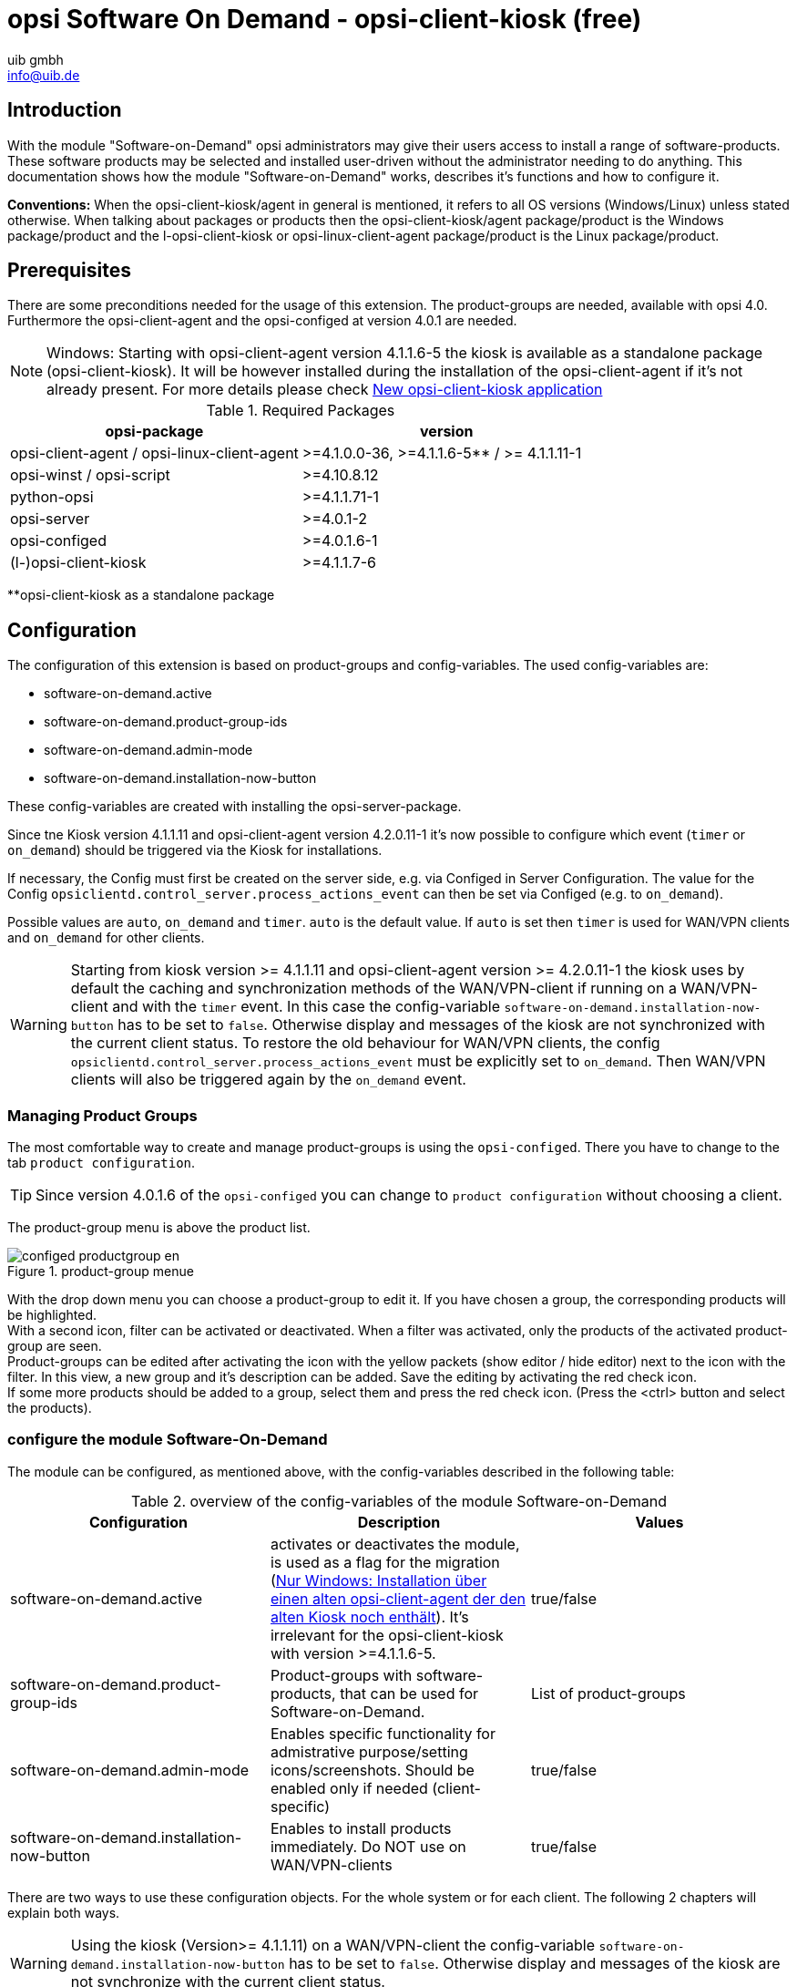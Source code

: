 ////
; Copyright (c) uib gmbh (www.uib.de)
; This documentation is owned by uib
; and published under the german creative commons by-sa license
; see:
; https://creativecommons.org/licenses/by-sa/3.0/de/
; https://creativecommons.org/licenses/by-sa/3.0/de/legalcode
; english:
; https://creativecommons.org/licenses/by-sa/3.0/
; https://creativecommons.org/licenses/by-sa/3.0/legalcode
;
; credits: http://www.opsi.org/credits/
////

:Author:    uib gmbh
:Email:     info@uib.de
:Date:      11.01.2021
:doctype: book




[[software-on-demand]]
= opsi Software On Demand - opsi-client-kiosk (free)

[[software-on-demand_introduction]]
== Introduction

With the module "Software-on-Demand" opsi administrators may give their users access to install a range of software-products.
These software products may be selected and installed user-driven without the administrator needing to do anything.
This documentation shows how the module "Software-on-Demand" works, describes it's functions and how to configure it.

*Conventions:* When the opsi-client-kiosk/agent in general is mentioned, it refers to all OS versions (Windows/Linux) unless stated otherwise. When talking about packages or products then the opsi-client-kiosk/agent package/product is the Windows package/product and the l-opsi-client-kiosk or opsi-linux-client-agent package/product is the Linux package/product.

[[software-on-demand_prerequisits]]
== Prerequisites

There are some preconditions needed for the usage of this extension.
The product-groups are needed, available with opsi 4.0.
Furthermore the opsi-client-agent and the opsi-configed at version 4.0.1 are needed.

NOTE: Windows: Starting with opsi-client-agent version 4.1.1.6-5 the kiosk is available as a standalone package (opsi-client-kiosk). It will be however installed during the installation of the opsi-client-agent if it's not already present. For more details please check <<software-on-demand_opsi-client-kiosk, New opsi-client-kiosk application>>


.Required Packages
[options="header"]
|==========================
|opsi-package|version
|opsi-client-agent / opsi-linux-client-agent|>=4.1.0.0-36,  >=4.1.1.6-5** / >= 4.1.1.11-1
|opsi-winst / opsi-script|>=4.10.8.12
|python-opsi|>=4.1.1.71-1
|opsi-server|>=4.0.1-2
|opsi-configed|>=4.0.1.6-1
|(l-)opsi-client-kiosk|>=4.1.1.7-6
|==========================
**opsi-client-kiosk as a standalone package

[[software-on-demand_configuration-parameter]]
== Configuration

The configuration of this extension is based on product-groups and config-variables.
The used config-variables are:

* software-on-demand.active
* software-on-demand.product-group-ids
* software-on-demand.admin-mode
* software-on-demand.installation-now-button

These config-variables are created with installing the opsi-server-package.

Since tne Kiosk version 4.1.1.11 and opsi-client-agent version 4.2.0.11-1 it's now possible to configure which event (`timer` or `on_demand`) should be triggered via the Kiosk for installations.

If necessary, the Config must first be created on the server side, e.g. via Configed in Server Configuration.
The value for the Config `opsiclientd.control_server.process_actions_event` can then be set via Configed (e.g. to `on_demand`).

Possible values are `auto`, `on_demand` and `timer`. `auto` is the default value. If `auto` is set then `timer` is used for WAN/VPN clients and `on_demand` for other clients.

WARNING: Starting from kiosk version >= 4.1.1.11 and opsi-client-agent version >= 4.2.0.11-1 the kiosk uses by default the caching and synchronization methods of the WAN/VPN-client if running on a WAN/VPN-client and with the `timer` event. In this case the config-variable `software-on-demand.installation-now-button` has to be set to `false`. Otherwise display and messages of the kiosk are not synchronized with the current client status.
To restore the old behaviour for WAN/VPN clients, the config `opsiclientd.control_server.process_actions_event` must be explicitly set to `on_demand`. Then WAN/VPN clients will also be triggered again by the `on_demand` event.

[[software-on-demand_product-group-management]]
=== Managing Product Groups

The most comfortable way to create and manage product-groups is using the `opsi-configed`.
There you have to change to the tab `product configuration`.

TIP: Since version 4.0.1.6 of the `opsi-configed` you can change to `product configuration` without choosing a client.

The product-group menu is above the product list.

.product-group menue
image::configed_productgroup_en.png[pdfwidth=70%]

With the drop down menu you can choose a product-group to edit it.
If you have chosen a group, the corresponding products will be highlighted.
 +
With a second icon, filter can be activated or deactivated.
When a filter was activated, only the products of the activated product-group are seen.
 +
Product-groups can be edited after activating the icon with the yellow packets (show editor / hide editor) next to the icon with the filter.
In this view, a new group and it's description can be added. Save the editing by activating the red check icon.
 +
If some more products should be added to a group, select them and press the red check icon. (Press the <ctrl> button and select the products).

[[software-on-demand_configuration]]
=== configure the module Software-On-Demand

The module can be configured, as mentioned above, with the config-variables described in the following table:

.overview of the config-variables of the module Software-on-Demand
[options="header"]
|==========================
|Configuration|Description|Values
|software-on-demand.active|activates or deactivates the module, is used as a flag for the migration (<<software-on-demand_kiosk_migration, Nur Windows: Installation über einen alten opsi-client-agent der den alten Kiosk noch enthält>>). It's irrelevant for the opsi-client-kiosk with version >=4.1.1.6-5. |true/false
|software-on-demand.product-group-ids|Product-groups with software-products, that can be used for Software-on-Demand.|List of product-groups
|software-on-demand.admin-mode|Enables specific functionality for admistrative purpose/setting icons/screenshots. Should be enabled only if needed (client-specific)|true/false
|software-on-demand.installation-now-button|Enables to install products immediately. Do NOT use on WAN/VPN-clients |true/false
|==========================

There are two ways to use these configuration objects.
For the whole system or for each client.
The following 2 chapters will explain both ways.

WARNING: Using the kiosk (Version>= 4.1.1.11) on a WAN/VPN-client the config-variable `software-on-demand.installation-now-button` has to be set to `false`. Otherwise display and messages of the kiosk are not synchronize with the current client status.

[[software-on-demand_systemwide-configuration]]
=== Configuration for the whole system

The configuration here is the default system wide for every client.
The configuration can be edited in the `opsi-configed`. Push the Button `Server Configuration` and change to the tab `Host Parameter`

.part of the module server configuration in the opsi configuration editor
image::configed_serverconfiguration_en.png[pdfwidth=70%]

Another possibility is to change the server-configuration with the following command:

[source, shell]
----
opsi-setup --edit-config-defaults
----

.edit-config-defaults with opsi-setup
image::editconfigdefaults.png[pdfwidth=70%]

TIP: Administration is also possible with the opsi-python-API or with 'opsi-admin'

[[software-on-demand_client-configuration]]
=== Configuration for a single client

The configuration for a single client - or client specific configuration - is useful if, for example, only some of the clients should have access to the Software-on-Demand extension. Or if you want to make several product groups available to some clients. +

The configuration of the client specific host parameters can be edited in different ways: +

The most comfortable way to edit the configuration is via 'opsi-configed'.
Choose one or several clients (even all clients of a client group if you want to)
and then navigate to the tab "Host parameters".

.edit hostparameter in the configuration editor
image::opsi-configed-hostparameters.png[pdfwidth=70%]

This editing overrides the system wide defaults.

////
[[software-on-demand_event-configuration]]
=== opsiclientd event-configuration

There are two ways for the users to start the software-installation:

* with the next system start
* immediately

If the user chooses "with the next system start", the product state will be set to "setup."
If the choice is "immediately", the 'opsiclientd' creates an event `software on demand`. This event can be configured in the file `opsiclientd.conf` as any other event.
////

[[software-on-demand_opsi-client-kiosk]]
== New opsi-client-kiosk application

*Windows*

With the opsi-client-agent version (>=4.1.1.6-5) the kiosk is available as a standalone product (opsi-client-kiosk) and will be installed as such when installing the opsi-client-agent. It tries to migrate the existing kiosk settings. +

Background of this changes are:

* simpler maintenance of the opsi-client-agent package
* Changes to the kiosk can be published independently from the opsi-client-agent package
* Allows to apply new settings of the kiosk to the clients without the need to reinstall the opsi-client-agent

NOTE: When installing the opsi-client-agent (>=4.1.1.6-5) on the depot, the opsi-client-kiosk package will be installed as well if necessary. For clients, when installing the opsi-client-agent (>=4.1.1.18-1) on the afore mentioned, the opsi-client-kiosk product is set to setup if necessary. For details see <<software-on-demand_kiosk_migration, Installation über einen alten opsi-client-agent der den alten Kiosk noch enthält>>.

WARNING: The old (web based) Kiosk client no longer works with the new opsi-client-agent/opsiclientd.

*Linux*

The opsi-client-kiosk is also available under Linux as l-opsi-client-kiosk package or product.

[[software-on-demand_install]]
=== opsi-client-kiosk: Installation on a depot

If you invested time into customizing the kiosk, it's recommended to backup the custom directory before installing a new opsi-client-kiosk/opsi-client-agent on the depot: +
Kiosk as a standalone package (opsi-client-kiosk or l-opsi-client-kiosk): `/var/lib/opsi/depot/(l-)opsi-client-kiosk/files/app/ock_custom` +

Kiosk still integrated in opsi-client-agent package (only windows):
`/var/lib/opsi/depot/opsi-client-agent/files/opsiclinetkiosk/app/ock_custom` or `/var/lib/opsi/depot/opsi-client-agent/files/opsiclinetkiosk/ock_custom` +
In rare cases also `/var/lib/opsi/depot/opsi-client-agent/files/opsiclinetkiosk/files_to_copy/ock_custom`

*First installation / installation over an already existing (l-)opsi-client-kiosk product*

Install the current (l-)opsi-client-kiosk package (available at download.uib.de) on the desired depot and update the opsi-(linux)-client-agent package if needed.

NOTE: opsi-client-agent package >=4.1.1.6-5 had to be installed on the depot as well as on the respective client.

[[software-on-demand_kiosk_migration]]
*Windows only: Installation through an old opsi-client-agent which still contains the old kiosk (i.e. contains the directory opsiclientkiosk, or \<=4.1.0.0)*

To minimize the number of manual changes or interactions, it is attempt to migrate the kiosk settings automatically from the opsi-client-agent to the opsi-client-kiosk package and install it on the depot or the corresponding clients if needed. Usually this is done automatically without the need of further interaction.

For a better understanding of the process described here in more detail, it's important to distinguish what happens during the installation of the opsi-client-agent on a depot and what happens during the installation on a client.

[underline]#Installation of the opsi-client-agent Version (>=4.1.1.6-5) on a Depot#

When installing opsi-client-agent on the depot, the opsi-client-kiosk package is installed on the depot if certain conditions are met. It tries to migrate the kiosk settings from the opsi-client-agent package to the opsi-client-kiosk package. This happens only if the following conditions are fulfilled:

* the opsi-client-kiosk package is NOT installed on the depot.
* the opsi-client-agent (>=4.1.1.6-5) is installed over an old opsi-client-agent that still contains the old kiosk (i.e. contains the directory opsiclientkiosk, \<=4.1.0.0)

[underline]#Installation of the opsi-client-agent Version (>=4.1.1.18-1) on a Client#

When installing the opsi-client-agent (>=4.1.1.18-1) on a client, the opsi-client-kiosk is set to setup under certain conditions. This happens when the following conditions are met:

* the opsi-client-kiosk is NOT installed on the client
* the config/host-parameter software-on-demand.active is set to true for this client

So in most cases the opsi-client-kiosk will be installed on the client automatically after the opsi-client-agent installation, due to the fact that the client PC will be rebooted and the opsi-clientd event gui_startup will be triggered which should be configured in most cases.

If the kiosk is not available on some clients, despite attempted automatic migration/installation, please check:

a. if an opsi-client-kiosk package is installed on the depot the client is connected to, if not install the opsi-client-kiosk package or the current opsi-client-agent package, respectively +
b. if the opsi-client-kiosk is installed on the client, should that not be the case please set it to setup



=== opsi-client-kiosk: Installation on a client

//If the opsi-client-agent during the installation notes that, the //configuration (Host Parameter): _software-on-demand.active_ is set to //_true_, it will automatically create a Start menu item during the //installation on the Client, on which the Kiosk application can be run //directly. It can be found under: _Start -> Programs -> opsi.org -> //software-on-demand_.

The installation on a client is controlled by the following 'opsi-client-kiosk' product properties:

* `startmenu_entry` +
The Start Menu entry for the opsi-client-kiosk (software on demand). +
Default=`software on demand`; editable

* `startmenu_folder` +
The Start Menu folder for the opsi-client-kiosk (opsi.org) +
Default=`opsi.org`; editable

* `desktop_icon` +
Create a desktop icon for opsi-client-kiosk ? +
Default=`false`

* `install_icon_collection` +
For adminsitrative purposes an icon collection can also be installed. It is only recommended though if product icons are to be set on the client via the kiosk admin mode and you want to select some of them from the icon collection. +
Default=`false`

The used icon for the start menu / Desktop may be modified by storing a `kiosk.ico` file (Windows) or `kiosk.png` file (Linux) at
`/var/lib/opsi/depot/opsi-client-kiosk/files/app/ock_custom/skin/` (since opsi-client-kiosk version 4.1.1.7-2).



[[software-on-demand_usage]]
=== opsi-client-kiosk: Usage


*Standard mode*

[[ock_mainwindow_standard]]
.Main window (standard mode)
After start of the kiosk all products which are assigned to the kiosk are shown on product tiles within the main window. The switch "All" is marked in the filter switch panel (<<ock_image_mainwindow, Figure 5>>).


[[ock_image_mainwindow]]
.Kiosk (standard mode) - Main window with product tiles.   (1)&#160;Window panel. (2)&#160;Header panel. (3)&#160;Filter switch. (4)&#160;Opens the search mask. (4)&#160;Opens the help. (6)&#160;product tile
image::opsi-client-kiosk_mainwindow.png["Main window with product tiles", width=500]


_Window panel (1) and Header panel (2)_ +
In the standard mode the version of the kiosk and, if applicable, the info that installations as from now are disabled are shown in the window panel&#160;(1) (see also <<ock_dialogs, dialogs for installation/uninstallation and update of the product>>). The header panel&#160;(2) is customisable. See section xref:clients:windows-client/windows-client-agent.adoc#opsi-manual-clientagent-ci[Corporate Identity] of the opsi-client-agent for more details.


_Filter switch (3)_ +
By clicking on the filter switch&#160;(3) "Updates", "Not Installed" or "Actions" only products are shown with the choosen status.

_Product tiles (4)_ +
Products are displayed by product tiles.
Product tiles show first information about the product. That are the name of the product, if set, a specific product icon otherwise a standard icon, as well as the status of the product and, if a action is set, the respective action.



NOTE: Only if an action is set an action is displayed otherwise nothing is displayed.


After clicking on a product tile the tiles are hidden and detailed information of the selected product are shown (<<ock_image_detailed_view, Figure 7>>).


_Search (5)_ +
Click on the magnifying glass to open a search field (<<ock_image_searchfield, Figure 6>>).


[[ock_image_searchfield]]
.Search field of the kiosk
image::opsi-client-kiosk_searchfield.png["Search field of the kiosk", height=60]

Use the search field to search for specific products. All fields of the product will be searched. Only products which fit to the search term will be displayed e.g. because the term is in the name or in the description of the product.
Clicking on th "X" within the search field will clear the search field and all products are displayed again. The same effect has a click on the magnifying glass above the serach filed (<<ock_image_mainwindow, Figure 5>>) but additionally the search field is hidden.


_Help (6)_ +
Via the button "help" the help window is reached.


[[ock_productview]]
.Detailed product view
After clicking on a product tile the detailed product view is shown.


[[ock_image_detailed_view]]
.Kiosk (standard mode) - detailed product view. (1)&#160;back to main window. (2)&#160;(Un)install product respectively removes action. (3)&#160;Info block (5)&#160;Updates the product. (6)&#160;Description  and hints of the product.
image::opsi-client-kiosk_detailed_product_view.png["Detailed product view", width=500]

_Back (1)_ +
Back to main window (<<ock_image_mainwindow, Figure 5>>).

_Install/Uninstall product or removes action (2)_ +
Clicking on this button opens a dialog to install/uninstall the product or removes the action set before.



NOTE: The functionallity of this button depends on the product state (installed/not installed, action set)


_Info block (3)_ +
The info block shows the installed version and the current available version as well as the respective action if it is set.


_Screenshot (4)_ +
Shows, if available, a screenshot of the product.


TIP: Ask your system administrator if no screenshot is displayed but you like to have one.

_Update (5)_ +
Opens a dialog to update the prodcut.


NOTE: This button is only displayed if an update is available i.e.  the installed version differs from the newest available version.


_Description and Notes (6)_ +
Here the prodcut description and notes are presented.


TIP: The prodcut description and notes are only as good as they are incorporated into the opsi-products. Ask your system administartor or package manager if they are not understandable.


[[ock_dialogs]]
.Dialogs for installation/uninstallation and updating of products
A dialog is displayed after clicking on the respective button within the detailed prodcut view. Either you are directly prompt for confirmation of the action (<<ock_image_dialog_timechoice, Figure 8>>) or an additional dialog is shown where you can select the starting point of the requested action (now or later after standard event e.g. reboot,  <<ock_image_dialog_timechoice, Figure 9>>)


[[ock_image_dialog_confirmation]]
.Kiosk - Dialog for confirmation of the requested action.
image::opsi-client-kiosk_dialog_confirmation.png["Dialog for confirmation of the requested action"]

[[ock_image_dialog_timechoice]]
.Kiosk - Dialog to select the starting point of the requested action.
image::opsi-client-kiosk_dialog_select_starting_point.png["Dialog to select the starting point of the requested action"]

NOTE: The dialog for selecting the starting point of the requested action is only shown if the installation as from now is not disabled by your system administrator


[[ock_help]]
.Help window

The help window (<<ock_image_help, Figure 8>>) displays information about the opsi client kiosk. Via the help window it is also possible to launch this manual. In addition the kiosk can be put into the expert mode from here.

[[ock_image_help]]
.Kiosk - Help window. (1)&#160;Info block. (2)&#160;opsi manual. (3)&#160;Check box for expert mode
image::opsi-client-kiosk_help.png["Help window"]

_Info block (1)_ +
Here information about the opsi client kiosk are shown. Via the links it is possible to launch the uib or opsi webpage in your preferred browser.


_opsi manual (2)_ +
Link to the opsi manual.


_Expert mode (3)_ +
Activation of the check box activates the expert mode.


*Expert mode*

[[ock_mainwindow_expert]]
.Main window (expert mode)
Is the expert mode activated (activation via the help <<ock_help,Help>>) you can switch between the tile view of the standard mode and a list view. In the list view the prodcuts are displayed in a table among each other. The additional buttons 'Installation now' and 'Reload' are displayed (<<ock_image_expertmode,Figure 11>>).


NOTE: Only if the installation as from now is not disabled the button 'Installation now' is shown.


[[ock_image_expertmode]]
.Kiosk (expert mode) - List view. (1)&#160;Check box to toggle view. (2)&#160;List view of the products. (3)&#160;Button for installing products (as from now). (4)&#160;Button for synchronisation with the server. (5)&#160;Detailed information of the product.
image::opsi-client-kiosk_expert_mode.png["Kiosk - Experte mode (List view)", width=500]

_Toggle view (1)_ +
Using the check box you can toggle between list view and the tiles view.

_List view (2)_ +
In the list view the products are displayed in a table among each other. In the column `ActionRequest` an action request can be set.

NOTE: Depending on product state the actions which can be set in the column `ActionRequest` may differ. Setting the action to `setup` yields to the installation or update of the product. The action `none` is for resetting an action which was set but was not executed until now.

_Installation now (3)_ _- only available if the installation as from now was not disabled_ +
Clicking on the button 'Installation now' opens a seperate window showing the actions set. You can choose if the actions shall be execute now or later at next standard event (<<ock_image_actionwindow,Figure 12>>).

[[ock_image_actionwindow]]
.Kiosk (Expert mode) - Window for the execution of the actions set.
image::opsi-client-kiosk_action_window.png["Window for the execution of the actions set"]

.Window for the execution of the actions set
At this window (<<ock_image_actionwindow,Figure 12>>) you can execute an installation as from now (button `Installation now`). In this case it would be advisable to close all other applications (i.e. to save your data) because the started installations may come in conflict with currently running applications. +
Using the button `Install at next standard event (e.g. reboot)` closes the window and the actions will be proceed later at next standard event.

*Admin mode*

TIP: To execute the kiosk in the admin mode the config `software-on-demand.admin-mode = true` had to be set. In addition
the kiosk must be executed as administrator.

Using the kiosk in admin mode allow to set product icons and screenshots for the products. Therefore you need to click with the rigth mouse button on the icon or screenshot or its respective placeholder. This opens a file dialog from which the desired image can be chosen. This works within the main window as well as in the detailed prodcut view.
A click on the button image:opsi-client-kiosk_save_on_depot.png[title="Save on depot"] (<<ock_image_adminmode,Figure 13>>) opens a dialog to save the icons/screenshots on an opsi depot which means that these icons/screenshots are than also available for other kiosk installations.

[[ock_image_adminmode]]
.Kiosk (Admin mode).(1)&#160;Click on this button opens a dialog to save the icons/screenshots on an opsi depot.
image::opsi-client-kiosk_admin_mode.png["Kiosk - Admin mode"]

WARNING: After setting icons and screenshot within the kiosk the icons and screenshots are saved on the client only locally. To make these images available for kiosk installations on other clients they had to be copied to the ock-custom folder (e.g with the kiosk as described above).

NOTE: The config `software-on-demand.show-details` from opsi 4.0.7 has no effect on the kiosk anymore and can be deleted.

*Logs of the opsi-client-kiosk:* +

The program logs to `C:\opsi.org\applog`.


[[software-on-demand_notice]]
== Characteristics

The following apply to the software-on-demand module:

* Dependencies are resolved automatically +
   - Software that depends on software from the Demand group, will automatically be set to setup (install), without interaction from the user..

[[software-on-demand_CI]]
=== opsi-client-kiosk: Customizable to Corporate Identity

The header bar of the main window (1) is customizable. Three files in the ock_custom directory (`/var/lib/opsi/depot/opsi-client-kiosk/files/app/ock_custom/skin`) are key:

* `header.png`
* `logo.png`
* `opsiclientkiosk.ini`

The `header.png` contains the image which is loaded to the left of the logo in this area, `logo.png` the logo. +

The `opsiclientkiosk.ini` defines the text and its display, which will be shown in this area (Since opsi-client-kiosk version 4.1.1.7-2).


Example:

----
[TitleLabel]
Text= Softwarebasket
FontName = Arial
FontSize = 20
FontColor = $00ffffff
FontBold = true
FontItalic = false
FontUnderline = false
----

The applied desktop/startmenu icon can be changed by placing a `kiosk.ico` file (Windows) or `kiosk.png` file (Linux) in the ock_custom/skin directory (starting with opsi-client-kiosk version 4.1.1.7-2).
